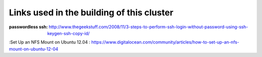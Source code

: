 Links used in the building of this cluster
==========================================


:passwordless ssh: http://www.thegeekstuff.com/2008/11/3-steps-to-perform-ssh-login-without-password-using-ssh-keygen-ssh-copy-id/
:Set Up an NFS Mount on Ubuntu 12.04 : https://www.digitalocean.com/community/articles/how-to-set-up-an-nfs-mount-on-ubuntu-12-04
